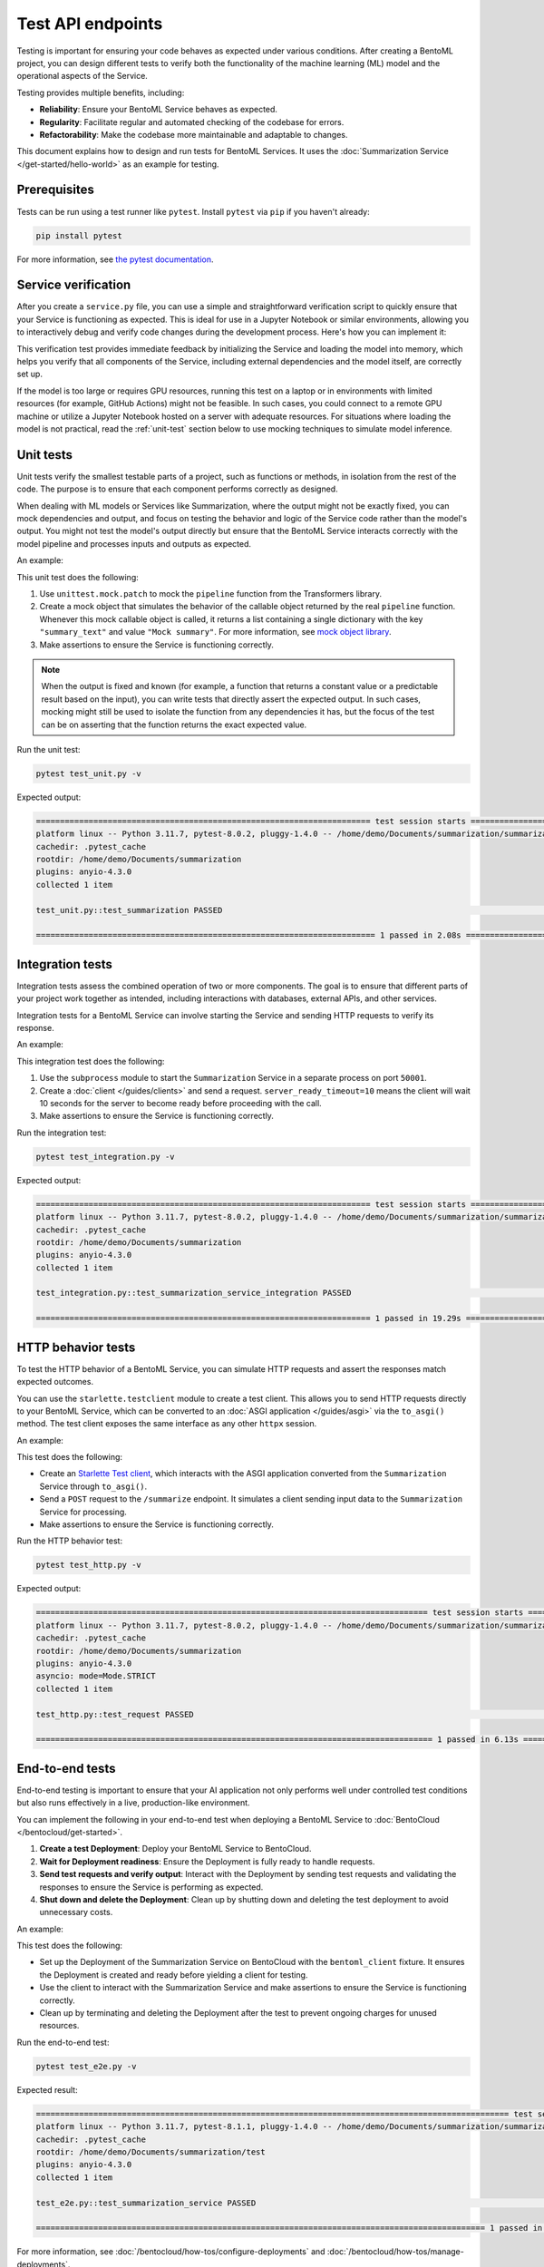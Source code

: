 ==================
Test API endpoints
==================

Testing is important for ensuring your code behaves as expected under various conditions. After creating a BentoML project, you can design different tests to verify both the functionality of the machine learning (ML) model and the operational aspects of the Service.

Testing provides multiple benefits, including:

- **Reliability**: Ensure your BentoML Service behaves as expected.
- **Regularity**: Facilitate regular and automated checking of the codebase for errors.
- **Refactorability**: Make the codebase more maintainable and adaptable to changes.

This document explains how to design and run tests for BentoML Services. It uses the :doc:`Summarization Service </get-started/hello-world>` as an example for testing.

Prerequisites
-------------

Tests can be run using a test runner like ``pytest``. Install ``pytest`` via ``pip`` if you haven't already:

.. code-block:: bash

    pip install pytest

For more information, see `the pytest documentation <https://docs.pytest.org/en/latest/index.html>`_.

Service verification
--------------------

After you create a ``service.py`` file, you can use a simple and straightforward verification script to quickly ensure that your Service is functioning as expected. This is ideal for use in a Jupyter Notebook or similar environments, allowing you to interactively debug and verify code changes during the development process. Here's how you can implement it:

.. code-block:: python
    :caption: `service_verification.py`

    from service import Summarization, EXAMPLE_INPUT # Imported from the Summarization service.py file

    # Initialize the Service
    svc = Summarization()

    # Invoke the Service with example input and print the output
    output = svc.summarize(EXAMPLE_INPUT)
    print(output)

This verification test provides immediate feedback by initializing the Service and loading the model into memory, which helps you verify that all components of the Service, including external dependencies and the model itself, are correctly set up.

If the model is too large or requires GPU resources, running this test on a laptop or in environments with limited resources (for example, GitHub Actions) might not be feasible. In such cases, you could connect to a remote GPU machine or utilize a Jupyter Notebook hosted on a server with adequate resources. For situations where loading the model is not practical, read the :ref:`unit-test` section below to use mocking techniques to simulate model inference.

.. _unit-test:

Unit tests
----------

Unit tests verify the smallest testable parts of a project, such as functions or methods, in isolation from the rest of the code. The purpose is to ensure that each component performs correctly as designed.

When dealing with ML models or Services like Summarization, where the output might not be exactly fixed, you can mock dependencies and output, and focus on testing the behavior and logic of the Service code rather than the model's output. You might not test the model's output directly but ensure that the BentoML Service interacts correctly with the model pipeline and processes inputs and outputs as expected.

An example:

.. code-block:: python
    :caption: `test_unit.py`

    from unittest.mock import patch, MagicMock
    from service import Summarization, EXAMPLE_INPUT # Imported from the Summarization service.py file


    @patch('service.pipeline')
    def test_summarization(mock_pipeline):
        # Setup a mock return value that resembles the model's output structure
        mock_pipeline.return_value = MagicMock(return_value=[{"summary_text": "Mock summary"}])

        service = Summarization()
        summary = service.summarize(EXAMPLE_INPUT)

        # Check that the mocked pipeline method was called exactly once
        mock_pipeline.assert_called_once()
        # Check the type of the response
        assert isinstance(summary, str), "The output should be a string."
        # Verify the length of the summarized text is less than the original input
        assert len(summary) < len(EXAMPLE_INPUT), "The summarized text should be shorter than the input."

This unit test does the following:

1. Use ``unittest.mock.patch`` to mock the ``pipeline`` function from the Transformers library.
2. Create a mock object that simulates the behavior of the callable object returned by the real ``pipeline`` function. Whenever this mock callable object is called, it returns a list containing a single dictionary with the key ``"summary_text"`` and value ``"Mock summary"``. For more information, see `mock object library <https://docs.python.org/3/library/unittest.mock.html>`_.
3. Make assertions to ensure the Service is functioning correctly.

.. note::

    When the output is fixed and known (for example, a function that returns a constant value or a predictable result based on the input), you can write tests that directly assert the expected output. In such cases, mocking might still be used to isolate the function from any dependencies it has, but the focus of the test can be on asserting that the function returns the exact expected value.

Run the unit test:

.. code-block:: bash

    pytest test_unit.py -v

Expected output:

.. code-block:: bash

    ====================================================================== test session starts ======================================================================
    platform linux -- Python 3.11.7, pytest-8.0.2, pluggy-1.4.0 -- /home/demo/Documents/summarization/summarization/bin/python
    cachedir: .pytest_cache
    rootdir: /home/demo/Documents/summarization
    plugins: anyio-4.3.0
    collected 1 item

    test_unit.py::test_summarization PASSED                                                                                                                   [100%]

    ======================================================================= 1 passed in 2.08s =======================================================================

Integration tests
-----------------

Integration tests assess the combined operation of two or more components. The goal is to ensure that different parts of your project work together as intended, including interactions with databases, external APIs, and other services.

Integration tests for a BentoML Service can involve starting the Service and sending HTTP requests to verify its response.

An example:

.. code-block:: python
    :caption: `test_integration.py`

    import bentoml
    import subprocess

    from service import EXAMPLE_INPUT # Imported from the Summarization service.py file

    def test_summarization_service_integration():
        with subprocess.Popen(["bentoml", "serve", "service:Summarization", "-p", "50001"]) as server_proc:
            try:
                client = bentoml.SyncHTTPClient("http://localhost:50001", server_ready_timeout=10)
                summarized_text = client.summarize(text=EXAMPLE_INPUT)

                # Ensure the summarized text is not empty
                assert summarized_text, "The summarized text should not be empty."
                # Check the type of the response
                assert isinstance(summarized_text, str), "The response should be a string."
                # Verify the length of the summarized text is less than the original input
                assert len(summarized_text) < len(EXAMPLE_INPUT), "The summarized text should be shorter than the input."
            finally:
                server_proc.terminate()

This integration test does the following:

1. Use the ``subprocess`` module to start the ``Summarization`` Service in a separate process on port ``50001``.
2. Create a :doc:`client </guides/clients>` and send a request. ``server_ready_timeout=10`` means the client will wait 10 seconds for the server to become ready before proceeding with the call.
3. Make assertions to ensure the Service is functioning correctly.

Run the integration test:

.. code-block:: bash

    pytest test_integration.py -v

Expected output:

.. code-block:: bash

    ====================================================================== test session starts ======================================================================
    platform linux -- Python 3.11.7, pytest-8.0.2, pluggy-1.4.0 -- /home/demo/Documents/summarization/summarization/bin/python
    cachedir: .pytest_cache
    rootdir: /home/demo/Documents/summarization
    plugins: anyio-4.3.0
    collected 1 item

    test_integration.py::test_summarization_service_integration PASSED                                                                                        [100%]

    ====================================================================== 1 passed in 19.29s =======================================================================

HTTP behavior tests
-------------------

To test the HTTP behavior of a BentoML Service, you can simulate HTTP requests and assert the responses match expected outcomes.

You can use the ``starlette.testclient`` module to create a test client. This allows you to send HTTP requests directly to your BentoML Service, which can be converted to an :doc:`ASGI application </guides/asgi>` via the ``to_asgi()`` method. The test client exposes the same interface as any other ``httpx`` session.

An example:

.. code-block:: python
    :caption: `test_http.py`

    from starlette.testclient import TestClient
    from service import Summarization, EXAMPLE_INPUT # Imported from the Summarization service.py file
    import pytest

    def test_request():
        # Initialize the ASGI app with the Summarization Service
        app = Summarization.to_asgi()
        # Create a test client to interact with the ASGI app
        # The TestClient must be used as a context manager in order to initialize the ASGI app
        with TestClient(app=app) as test_client:
            response = test_client.post("/summarize", json={"text": EXAMPLE_INPUT})
            # Retrieve the text from the response for validation
            summarized_text = response.text
            # Assert that the HTTP response status code is 200, indicating success
            assert response.status_code == 200
            # Assert that the summarized text is not empty
            assert summarized_text, "The summary should not be empty"

This test does the following:

- Create an `Starlette Test client <https://www.starlette.io/testclient/>`_, which interacts with the ASGI application converted from the ``Summarization`` Service through ``to_asgi()``.
- Send a ``POST`` request to the ``/summarize`` endpoint. It simulates a client sending input data to the ``Summarization`` Service for processing.
- Make assertions to ensure the Service is functioning correctly.

Run the HTTP behavior test:

.. code-block:: bash

    pytest test_http.py -v

Expected output:

.. code-block:: bash

    ================================================================================== test session starts ===================================================================================
    platform linux -- Python 3.11.7, pytest-8.0.2, pluggy-1.4.0 -- /home/demo/Documents/summarization/summarization/bin/python
    cachedir: .pytest_cache
    rootdir: /home/demo/Documents/summarization
    plugins: anyio-4.3.0
    asyncio: mode=Mode.STRICT
    collected 1 item

    test_http.py::test_request PASSED                                                                                                                                                  [100%]

    =================================================================================== 1 passed in 6.13s ====================================================================================

End-to-end tests
----------------

End-to-end testing is important to ensure that your AI application not only performs well under controlled test conditions but also runs effectively in a live, production-like environment.

You can implement the following in your end-to-end test when deploying a BentoML Service to :doc:`BentoCloud </bentocloud/get-started>`.

1. **Create a test Deployment**: Deploy your BentoML Service to BentoCloud.
2. **Wait for Deployment readiness**: Ensure the Deployment is fully ready to handle requests.
3. **Send test requests and verify output**: Interact with the Deployment by sending test requests and validating the responses to ensure the Service is performing as expected.
4. **Shut down and delete the Deployment**: Clean up by shutting down and deleting the test deployment to avoid unnecessary costs.

An example:

.. code-block:: python
    :caption: `test_e2e.py`

    import pytest
    import bentoml
    from service import Summarization, EXAMPLE_INPUT  # Imported from the Summarization service.py file

    @pytest.fixture(scope="session")
    def bentoml_client():
        # Deploy the Summarization Service to BentoCloud
        deployment = bentoml.deployment.create(
            bento="./path_to_your_project", # Alternatively, use an existing Bento tag
            name="test-summarization",
            scaling_min=1,
            scaling_max=1
        )
        try:
            # Wait until the Deployment is ready
            deployment.wait_until_ready(timeout=3600)

            # Provide the Deployment's client for testing
            yield deployment.get_client()
        finally:
            # Clean up
            bentoml.deployment.terminate(name="test-summarization")
            bentoml.deployment.delete(name="test-summarization")

    def test_summarization_service(bentoml_client):
        # Send a request to the deployed Summarization service
        summarized_text: str = bentoml_client.summarize(text=EXAMPLE_INPUT)
        # Ensure the summarized text is not empty
        assert summarized_text, "The summarized text should not be empty."
        # Check the type of the response
        assert isinstance(summarized_text, str), "The response should be a string."
        # Verify the length of the summarized text is less than the original input
        assert len(summarized_text) < len(EXAMPLE_INPUT), "The summarized text should be shorter than the input."

This test does the following:

- Set up the Deployment of the Summarization Service on BentoCloud with the ``bentoml_client`` fixture. It ensures the Deployment is created and ready before yielding a client for testing.
- Use the client to interact with the Summarization Service and make assertions to ensure the Service is functioning correctly.
- Clean up by terminating and deleting the Deployment after the test to prevent ongoing charges for unused resources.

Run the end-to-end test:

.. code-block:: bash

    pytest test_e2e.py -v

Expected result:

.. code-block:: bash

    =================================================================================================== test session starts ===================================================================================================
    platform linux -- Python 3.11.7, pytest-8.1.1, pluggy-1.4.0 -- /home/demo/Documents/summarization/summarization/bin/python
    cachedir: .pytest_cache
    rootdir: /home/demo/Documents/summarization/test
    plugins: anyio-4.3.0
    collected 1 item

    test_e2e.py::test_summarization_service PASSED                                                                                                                                                                      [100%]

    ============================================================================================== 1 passed in 120.65s (0:02:00) ==============================================================================================

For more information, see :doc:`/bentocloud/how-tos/configure-deployments` and :doc:`/bentocloud/how-tos/manage-deployments`.

Best practices
--------------

Consider the following when designing your tests:

* Keep unit tests isolated; mock external dependencies to ensure tests are not affected by external factors.
* Automate tests using CI/CD pipelines to ensure they are run regularly.
* Keep tests simple and focused. A test should ideally verify one behavior.
* Ensure your testing environment closely mirrors your production environment to avoid "it works on my machine" issues.
* To `customize or configure <https://docs.pytest.org/en/stable/reference/customize.html>`_ ``pytest`` and make your testing process more efficient and tailored to your needs, you can create a ``pytest.ini`` configuration file. By specifying settings in ``pytest.ini``, you ensure that ``pytest`` consistently recognizes your project structure and preferences across different environments and setups. Here is an example:

  .. code-block:: ini

     [pytest]
     # Add current directory to PYTHONPATH for easy module imports
     pythonpath = .

     # Specify where pytest should look for tests, in this case, a directory named `test`
     testpaths = test

     # Optionally, configure pytest to use specific markers
     markers =
        integration: mark tests as integration tests.
        unit: mark tests as unit tests.

  Navigate to the root directory of your project (where ``pytest.ini`` is located), then run the following command to start testing:

  .. code-block:: bash

        pytest -v

  Expected output:

  .. code-block:: bash

        ================================================================================== test session starts ===================================================================================
        platform linux -- Python 3.11.7, pytest-8.0.2, pluggy-1.4.0 -- /home/demo/Documents/summarization/summarization/bin/python
        cachedir: .pytest_cache
        rootdir: /home/demo/Documents/summarization
        configfile: pytest.ini
        testpaths: test
        plugins: anyio-4.3.0, asyncio-0.23.5.post1
        asyncio: mode=Mode.STRICT
        collected 3 items

        test/test_http.py::test_request PASSED                                                                                                                                             [ 33%]
        test/test_integration.py::test_summarization_service_integration PASSED                                                                                                            [ 66%]
        test/test_unit.py::test_summarization PASSED                                                                                                                                       [100%]

        =================================================================================== 3 passed in 17.57s ===================================================================================

